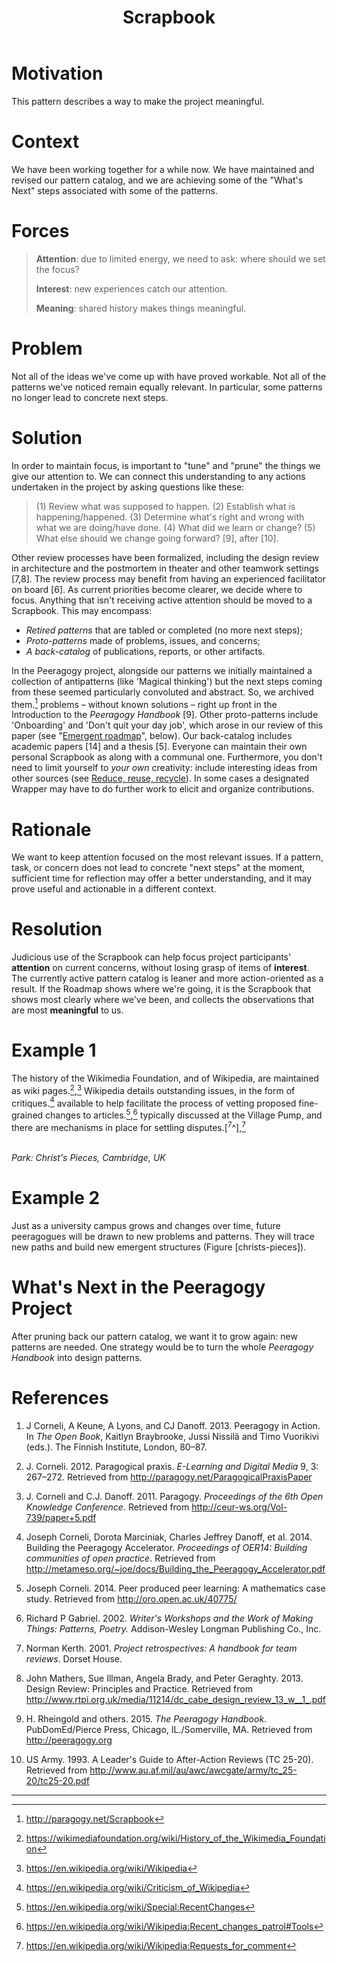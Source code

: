 #+title: Scrapbook
#+FIRN_ORDER: 16

* Motivation
    :PROPERTIES:
    :CUSTOM_ID: motivation
    :END:

This pattern describes a way to make the project meaningful.

* Context
    :PROPERTIES:
    :CUSTOM_ID: context
    :END:

We have been working together for a while now. We have maintained and
revised our pattern catalog, and we are achieving some of the "What's
Next" steps associated with some of the patterns.

* Forces
    :PROPERTIES:
    :CUSTOM_ID: forces
    :END:

#+BEGIN_QUOTE
  [[file:images/attention.png]] *Attention*: due to limited energy, we
  need to ask: where should we set the focus?

  [[file:images/interest.png]] *Interest*: new experiences catch our
  attention.

  [[file:images/meaning.png]] *Meaning*: shared history makes things meaningful.
#+END_QUOTE

* Problem
    :PROPERTIES:
    :CUSTOM_ID: problem
    :END:

Not all of the ideas we've come up with have proved workable. Not all of
the patterns we've noticed remain equally relevant. In particular, some
patterns no longer lead to concrete next steps.

* Solution
    :PROPERTIES:
    :CUSTOM_ID: solution
    :END:

In order to maintain focus, is important to "tune" and "prune" the
things we give our attention to. We can connect this understanding to
any actions undertaken in the project by asking questions like these:

#+BEGIN_QUOTE
  (1) Review what was supposed to happen. (2) Establish what is
  happening/happened. (3) Determine what's right and wrong with what we
  are doing/have done. (4) What did we learn or change? (5) What else
  should we change going forward? [9], after [10].
#+END_QUOTE

Other review processes have been formalized, including the design review
in architecture and the postmortem in theater and other teamwork
settings [7,8]. The review process may benefit from having an
experienced facilitator on board [6]. As current priorities become
clearer, we decide where to focus. Anything that isn't receiving active
attention should be moved to a Scrapbook. This may encompass:

- /Retired patterns/ that are tabled or completed (no more next steps);
- /Proto-patterns/ made of problems, issues, and concerns;
- /A back-catalog/ of publications, reports, or other artifacts.

In the Peeragogy project, alongside our patterns we initially maintained
a collection of antipatterns (like 'Magical thinking') but the next
steps coming from these seemed particularly convoluted and abstract. So,
we archived them.[fn:1] problems -- without known solutions -- right up
front in the Introduction to the /Peeragogy Handbook/ [9]. Other
proto-patterns include 'Onboarding' and 'Don't quit your day job', which
arose in our review of this paper (see "[[file:whats-next-summary.org][Emergent roadmap]]", below). Our
back-catalog includes academic papers [14] and a thesis [5]. Everyone
can maintain their own personal Scrapbook as along with a communal one.
Furthermore, you don't need to limit yourself to /your own/ creativity:
include interesting ideas from other sources
(see [[file:reduce_reuse_recycle.org][Reduce, reuse, recycle]]). In some cases a designated Wrapper may have to do further work
to elicit and organize contributions.

* Rationale
    :PROPERTIES:
    :CUSTOM_ID: rationale
    :END:

We want to keep attention focused on the most relevant issues. If a
pattern, task, or concern does not lead to concrete "next steps" at the
moment, sufficient time for reflection may offer a better understanding,
and it may prove useful and actionable in a different context.

* Resolution
    :PROPERTIES:
    :CUSTOM_ID: resolution
    :END:

Judicious use of the Scrapbook can help focus project participants'
*attention* on current concerns, without losing grasp of items of
*interest*. The currently active pattern catalog is leaner and more
action-oriented as a result. If the Roadmap shows where we're going, it
is the Scrapbook that shows most clearly where we've been, and collects
the observations that are most *meaningful* to us.

* Example 1
    :PROPERTIES:
    :CUSTOM_ID: example-1
    :END:

The history of the Wikimedia Foundation, and of Wikipedia, are
maintained as wiki pages.[fn:2],[fn:3] Wikipedia details outstanding
issues, in the form of critiques.[fn:4] available to help facilitate the
process of vetting proposed fine-grained changes to
articles.[fn:5],[fn:6] typically discussed at the Village Pump, and
there are mechanisms in place for settling disputes.[^7^],[fn:7]

[[file:images/ChristsPieces.jpg]]\\
/Park: Christ's Pieces, Cambridge, UK/

* Example 2
    :PROPERTIES:
    :CUSTOM_ID: example-2
    :END:

Just as a university campus grows and changes over time, future
peeragogues will be drawn to new problems and patterns. They will trace
new paths and build new emergent structures (Figure [christs-pieces]).

* What's Next in the Peeragogy Project
    :PROPERTIES:
    :CUSTOM_ID: whats-next-in-the-peeragogy-project
    :END:

After pruning back our pattern catalog, we want it to grow again: new
patterns are needed. One strategy would be to turn the whole /Peeragogy
Handbook/ into design patterns.

* References
    :PROPERTIES:
    :CUSTOM_ID: references
    :END:

1.  J Corneli, A Keune, A Lyons, and CJ Danoff. 2013. Peeragogy in
    Action. In /The Open Book/, Kaitlyn Braybrooke, Jussi Nissilä and
    Timo Vuorikivi (eds.). The Finnish Institute, London, 80--87.

2.  J. Corneli. 2012. Paragogical praxis. /E-Learning and Digital Media/
    9, 3: 267--272. Retrieved from
    [[http://paragogy.net/ParagogicalPraxisPaper]]

3.  J. Corneli and C.J. Danoff. 2011. Paragogy. /Proceedings of the 6th
    Open Knowledge Conference/. Retrieved from
    [[http://ceur-ws.org/Vol-739/paper+5.pdf]]

4.  Joseph Corneli, Dorota Marciniak, Charles Jeffrey Danoff, et
    al. 2014. Building the Peeragogy Accelerator. /Proceedings of OER14:
    Building communities of open practice/. Retrieved from
    [[http://metameso.org/~joe/docs/Building_the_Peeragogy_Accelerator.pdf]]

5.  Joseph Corneli. 2014. Peer produced peer learning: A mathematics
    case study. Retrieved from [[http://oro.open.ac.uk/40775/]]

6.  Richard P Gabriel. 2002. /Writer's Workshops and the Work of Making
    Things: Patterns, Poetry./ Addison-Wesley Longman Publishing Co.,
    Inc.

7.  Norman Kerth. 2001. /Project retrospectives: A handbook for team
    reviews/. Dorset House.

8.  John Mathers, Sue Illman, Angela Brady, and Peter Geraghty. 2013.
    Design Review: Principles and Practice. Retrieved from
    [[http://www.rtpi.org.uk/media/11214/dc_cabe_design_review_13_w__1_.pdf]]

9.  H. Rheingold and others. 2015. /The Peeragogy Handbook/.
    PubDomEd/Pierce Press, Chicago, IL./Somerville, MA. Retrieved from
    [[http://peeragogy.org]]

10. US Army. 1993. A Leader's Guide to After-Action Reviews (TC 25-20).
    Retrieved from
    [[http://www.au.af.mil/au/awc/awcgate/army/tc_25-20/tc25-20.pdf]]

--------------

[fn:1] [[http://paragogy.net/Scrapbook]]

[fn:2] [[https://wikimediafoundation.org/wiki/History_of_the_Wikimedia_Foundation]]

[fn:3] [[https://en.wikipedia.org/wiki/Wikipedia]]

[fn:4] [[https://en.wikipedia.org/wiki/Criticism_of_Wikipedia]]

[fn:5] [[https://en.wikipedia.org/wiki/Special:RecentChanges]]

[fn:6] [[https://en.wikipedia.org/wiki/Wikipedia:Recent_changes_patrol#Tools]]

[fn:7] [[https://en.wikipedia.org/wiki/Wikipedia:Requests_for_comment]]

